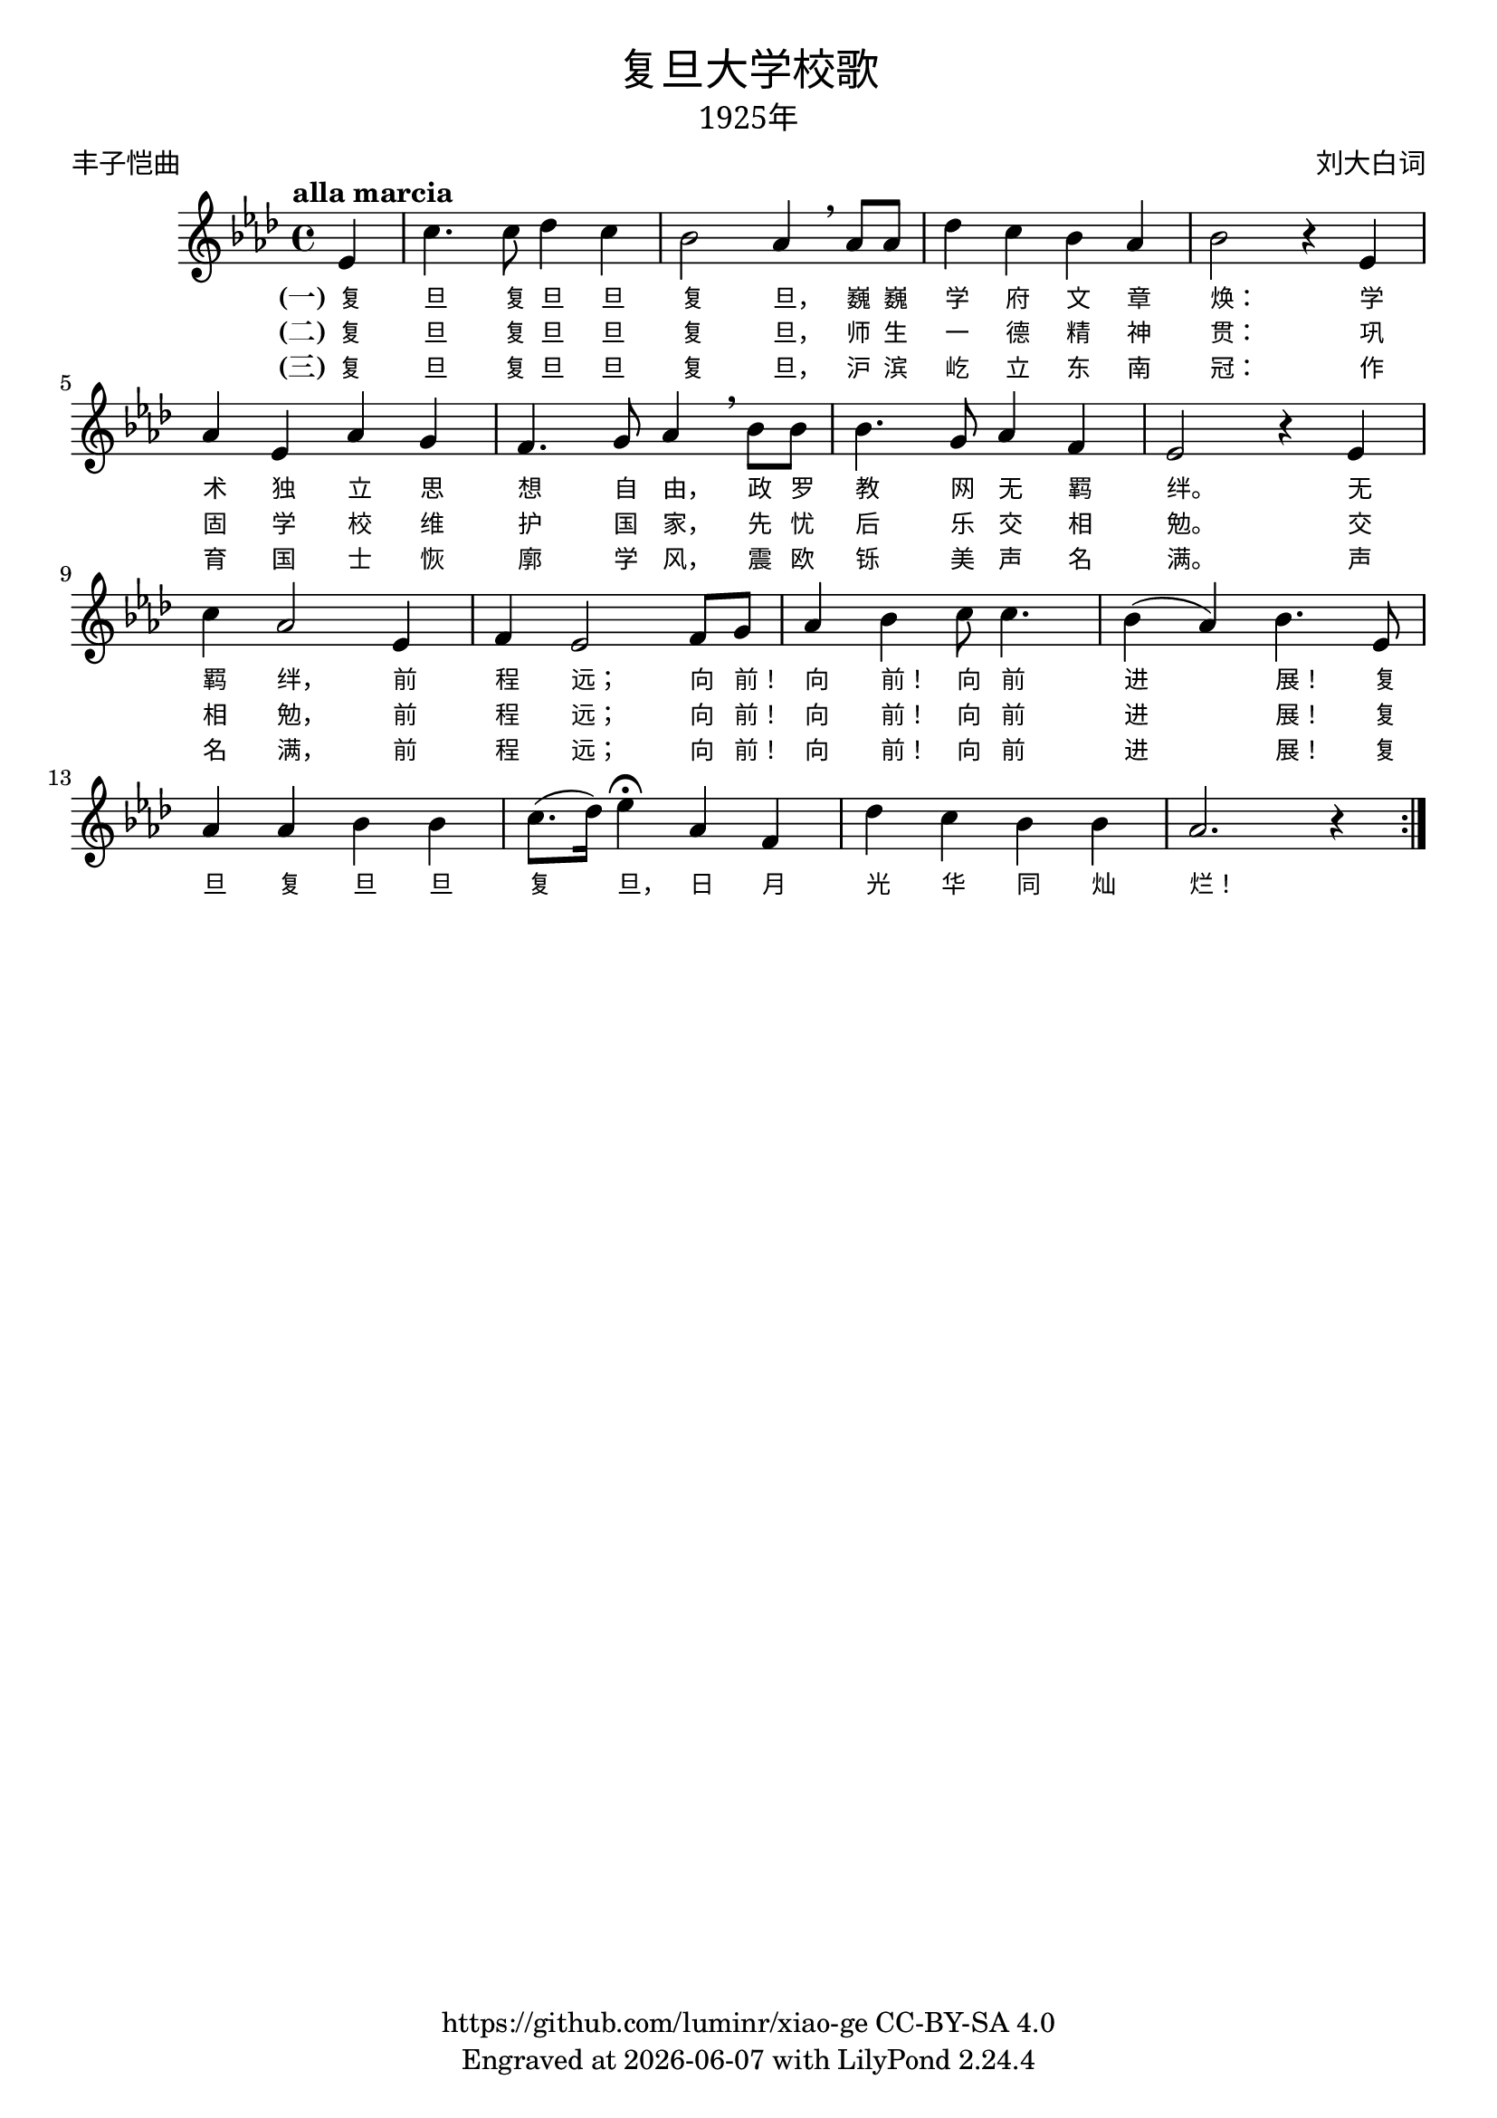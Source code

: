 \version "2.18.2"
\header {

  title = \markup {
    \override #'(font-name . "SimHei" )
    "复旦大学校歌"
  }

  subtitle = \markup {
    \override #'(font-name . "SimSun" )
    "1925年"
  }
  composer = \markup {
    \override #'(font-name . "SimSun")
    "刘大白词"
  }
  poet = \markup {
    \override #'(font-name . "SimSun")
    "丰子恺曲"
  }
  copyright = \markup { \with-url #"https://github.com/luminr/xiao-ge"  { https://github.com/luminr/xiao-ge } CC-BY-SA 4.0 }
  tagline = \markup { Engraved at \simple #(strftime "%Y-%m-%d" (localtime (current-time))) with  LilyPond \simple #(lilypond-version) }

}
\score{
  {
    \transpose c aes \relative c'
    {
      \key c \major \time 4/4 \tempo "alla marcia"  \dynamicUp

      \partial 4  g4 |
      e'4. e8 f4 e | d2 c4 \breathe c8 c | f4 e d c | d2 r4 g, | \break
      c4 g c b |  a4. b8 c4 \breathe d8 d | d4. b8 c4 a | g2 r4 g4 | \break
      e'4 c2 g4 | a4 g2 a8 b |  c4 d e8 e4. | d4( c) d4. g,8 | \break
      c4 c d d | e8.( f16) g4\fermata c,4 a | f'4 e d d |  c2. r4  \bar ":|."

    }
    \addlyrics {
      \set stanza = "(一)"
      复 旦 复 旦 旦 复 旦， 巍 巍 学 府 文 章 焕：  学 术 独 立 思 想 自 由， 政 罗 教 网 无 羁 绊。  无 羁 绊， 前 程 远； 向 前！ 向 前！ 向 前 进 展！  复 旦 复 旦 旦 复 旦， 日 月 光 华 同 灿 烂！
    }
    \addlyrics {
      \set stanza = "(二)"
      复 旦 复 旦 旦 复 旦， 师 生 一 德 精 神 贯：  巩 固 学 校 维 护 国 家， 先 忧 后 乐 交 相 勉。  交 相 勉， 前 程 远； 向 前！ 向 前！ 向 前 进 展！  复
    }
    \addlyrics {
      \set stanza = "(三)"
      复 旦 复 旦 旦 复 旦， 沪 滨 屹 立 东 南 冠：  作 育 国 士 恢 廓 学 风， 震 欧 铄 美 声 名 满。  声 名 满， 前 程 远； 向 前！ 向 前！ 向 前 进 展！  复
    }
  }

  \layout {
    \override VerticalAxisGroup #'staff-affinity = #CENTER
    \override LyricText.font-size = #-1
    \override LyricText.self-alignment-X = #LEFT
    \override LyricText.font-name = #"SimSun"
  }
  \midi { \tempo 4 = 100}
}